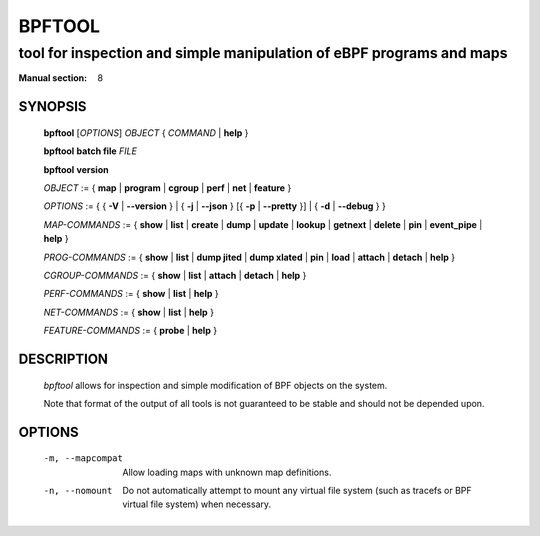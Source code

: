 .. SPDX-License-Identifier: (GPL-2.0-only OR BSD-2-Clause)

================
BPFTOOL
================
-------------------------------------------------------------------------------
tool for inspection and simple manipulation of eBPF programs and maps
-------------------------------------------------------------------------------

:Manual section: 8

SYNOPSIS
========

	**bpftool** [*OPTIONS*] *OBJECT* { *COMMAND* | **help** }

	**bpftool** **batch file** *FILE*

	**bpftool** **version**

	*OBJECT* := { **map** | **program** | **cgroup** | **perf** | **net** | **feature** }

	*OPTIONS* := { { **-V** | **--version** } |
	{ **-j** | **--json** } [{ **-p** | **--pretty** }] | { **-d** | **--debug** } }

	*MAP-COMMANDS* :=
	{ **show** | **list** | **create** | **dump** | **update** | **lookup** | **getnext** |
	**delete** | **pin** | **event_pipe** | **help** }

	*PROG-COMMANDS* := { **show** | **list** | **dump jited** | **dump xlated** | **pin** |
	**load** | **attach** | **detach** | **help** }

	*CGROUP-COMMANDS* := { **show** | **list** | **attach** | **detach** | **help** }

	*PERF-COMMANDS* := { **show** | **list** | **help** }

	*NET-COMMANDS* := { **show** | **list** | **help** }

	*FEATURE-COMMANDS* := { **probe** | **help** }

DESCRIPTION
===========
	*bpftool* allows for inspection and simple modification of BPF objects
	on the system.

	Note that format of the output of all tools is not guaranteed to be
	stable and should not be depended upon.

OPTIONS
=======
	.. include:: common_options.rst

	-m, --mapcompat
		  Allow loading maps with unknown map definitions.

	-n, --nomount
		  Do not automatically attempt to mount any virtual file system
		  (such as tracefs or BPF virtual file system) when necessary.
